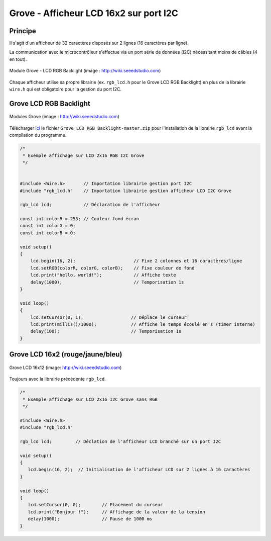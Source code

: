 =======================================
Grove - Afficheur LCD 16x2 sur port I2C
=======================================



Principe
========

Il s'agit d'un afficheur de 32 caractères disposés sur 2 lignes (16 caractères par ligne).

La communication avec le microcontrôleur s'effectue via un port série de données (I2C) nécessitant moins de câbles (4 en tout).

.. figure:: images/lcd_grove/grove_rgb_lcd.jpg
   :width: 700
   :height: 525
   :scale: 50 %
   :alt:
   :align: center
   
   Module Grove - LCD RGB Backlight (image : http://wiki.seeedstudio.com)

Chaque afficheur utilise sa propre librairie (ex. ``rgb_lcd.h`` pour le Grove LCD RGB Backlight) en plus de la librairie ``wire.h`` qui est obligatoire pour la gestion du port I2C.







Grove LCD RGB Backlight
=======================

.. figure:: images/lcd_grove/grove_rgb_lcd_exemple.jpg
   :width: 700
   :height: 300
   :scale: 50 %
   :alt:
   :align: center
   
   Modules Grove (image : http://wiki.seeedstudio.com)





Télécharger `ici <https://github.com/Seeed-Studio/Grove_LCD_RGB_Backlight>`_ le fichier ``Grove_LCD_RGB_Backlight-master.zip`` pour l'installation de la librairie ``rgb_lcd`` avant la compilation du programme.


.. code-block:: arduino

   /*
    * Exemple affichage sur LCD 2x16 RGB I2C Grove
    */


   #include <Wire.h>       // Importation librairie gestion port I2C
   #include "rgb_lcd.h"    // Importation librairie gestion afficheur LCD I2C Grove

   rgb_lcd lcd;            // Déclaration de l'afficheur

   const int colorR = 255; // Couleur fond écran
   const int colorG = 0;
   const int colorB = 0;

   void setup()
   {
       lcd.begin(16, 2);                      // Fixe 2 colonnes et 16 caractères/ligne
       lcd.setRGB(colorR, colorG, colorB);    // Fixe couleur de fond
       lcd.print("hello, world!");            // Affiche texte
       delay(1000);                           // Temporisation 1s
   }

   void loop()
   {
       lcd.setCursor(0, 1);                  // Déplace le curseur
       lcd.print(millis()/1000);             // Affiche le temps écoulé en s (timer interne)
       delay(100);                           // Temporisation 1s
   }




Grove LCD 16x2 (rouge/jaune/bleu)
=================================



.. figure:: images/lcd_grove/grove_lcd_16x2.jpg
   :width: 701
   :height: 384
   :scale: 60 %
   :alt:
   :align: center
   
   Grove LCD 16x12 (image: http://wiki.seeedstudio.com)


Toujours avec la librairie précédente ``rgb_lcd``.

.. code-block:: arduino

   /*
    * Exemple affichage sur LCD 2x16 I2C Grove sans RGB
    */

   #include <Wire.h>
   #include "rgb_lcd.h"

   rgb_lcd lcd;         // Déclation de l'afficheur LCD branché sur un port I2C

   void setup() 
   {
      lcd.begin(16, 2);  // Initialisation de l'afficheur LCD sur 2 lignes à 16 caractères
   }

   void loop() 
   {
      lcd.setCursor(0, 0);        // Placement du curseur
      lcd.print("Bonjour !");     // Affichage de la valeur de la tension
      delay(1000);                // Pause de 1000 ms
   }


